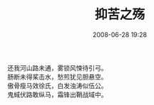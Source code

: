 # -*- mode: Org; org-download-image-dir: "../images"; -*-
#+TITLE: 抑苦之殇
#+DATE: 2008-06-28 19:28 
#+TAGS: 
#+CATEGORY: 
#+LINK: 
#+DESCRIPTION: 
#+LAYOUT : post

#+BEGIN_VERSE
还我河山路未通，雾锁风悚待引弓。
肠断未得桨击水，愁煎犹见胆悬空。
傲骨瘦马效徐氏，白发浊涛似伍公。
鬼蜮伏路敢纵马，霜锋出鞘战域中。 
#+END_VERSE

